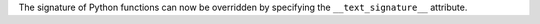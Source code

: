 The signature of Python functions can now be overridden by specifying the
``__text_signature__`` attribute.
